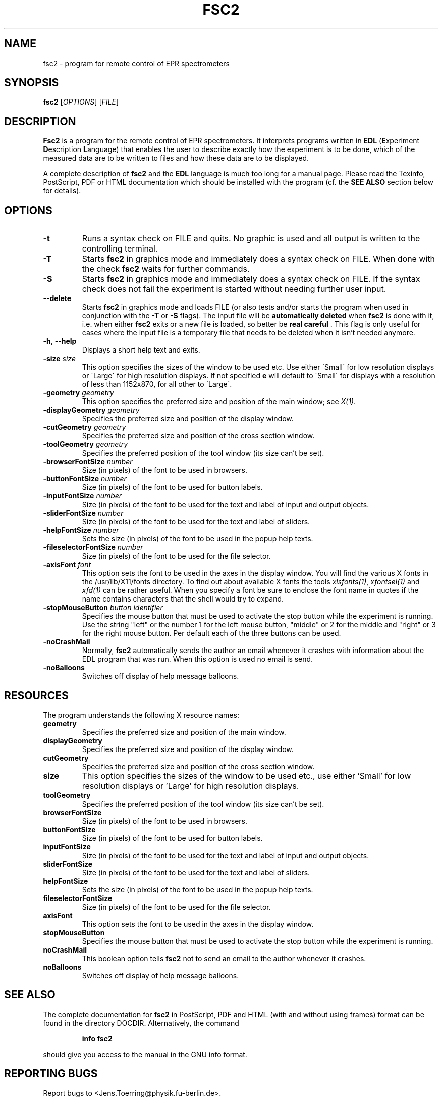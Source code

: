 . $Id$
.TH FSC2 1 "June 2001"
.SH NAME
fsc2 \- program for remote control of EPR spectrometers
.SH SYNOPSIS
.B fsc2
[\fIOPTIONS\fR] [\fIFILE\fR]
.SH DESCRIPTION
.B Fsc2
is a program for the remote control of EPR spectro\%meters. It interprets
programs written in \fBEDL\fR (\fBE\fRxperiment \fBD\fRescription
\fBL\fRanguage) that enables the user to describe exactly how the experiment
is to be done, which of the measured data are to be written to files and how
these data are to be displayed.

A complete description of \fBfsc2\fR and the \fBEDL\fR language is much too
long for a manual page. Please read the Texinfo, PostScript, PDF or HTML
documentation which should be installed with the program (cf. the \fBSEE
ALSO\fR section below for details).
.SH OPTIONS
.TP
\fB\-t\fR
Runs a syntax check on FILE and quits. No graphic is used and all output is
written to the controlling terminal.
.TP
\fB\-T\fR
Starts \fBfsc2\fR in graphics mode and immediately does a syntax check on
FILE.  When done with the check \fBfsc2\fR waits for further commands.
.TP
\fB\-S\fR
Starts \fBfsc2\fR in graphics mode and immediately does a syntax check on
FILE.  If the syntax check does not fail the experiment is started without
needing further user input.
.TP
\fB\--delete\fR
Starts \fBfsc2\fR in graphics mode and loads FILE (or also tests and/or starts
the program when used in conjunction with the \fB\-T\fR or \fB\-S\fR
flags). The input file will be \fBautomatically deleted\fR when \fBfsc2\fR is
done with it, i.e. when either \fBfsc2\fR exits or a new file is loaded, so
better be \fBreal careful\fR . This flag is only useful for cases where the
input file is a temporary file that needs to be deleted when it isn't needed
anymore.
.TP
\fB\-h\fR, \fB\-\-help\fR
Displays a short help text and exits.
.TP
\fB\-size\fR \fIsize\fP
This option specifies the sizes of the window to be used etc. Use either
\'Small\' for low resolution displays or \'Large\' for high resolution
displays.  If not specified \fB\size\fR will default to \'Small\' for
displays with a resolution of less than 1152x870, for all other to \'Large\'.
.TP
\fB\-geometry\fR \fIgeometry\fP
This option specifies the preferred size and position of the main window;
see \fIX(1)\fP.
.TP
\fB\-displayGeometry\fR \fIgeometry\fP
Specifies the preferred size and position of the display window.
.TP
\fB\-cutGeometry\fR \fIgeometry\fP
Specifies the preferred size and position of the cross section window.
.TP
\fB\-toolGeometry\fR \fIgeometry\fP
Specifies the preferred position of the tool window (its size can't be set).
.TP
\fB\-browserFontSize\fR \fInumber\fP
Size (in pixels) of the font to be used in browsers.
.TP
\fB\-buttonFontSize\fR \fInumber\fP
Size (in pixels) of the font to be used for button labels.
.TP
\fB\-inputFontSize\fR \fInumber\fP
Size (in pixels) of the font to be used for the text and label of input
and output objects.
.TP
\fB\-sliderFontSize\fR \fInumber\fP
Size (in pixels) of the font to be used for the text and label of sliders.
.TP
\fB\-helpFontSize\fR \fInumber\fP
Sets the size (in pixels) of the font to be used in the popup help texts.
.TP
\fB\-fileselectorFontSize\fR \fInumber\fP
Size (in pixels) of the font to be used for the file selector.
.TP
\fB\-axisFont\fR \fIfont\fP
This option sets the font to be used in the axes in the display window.  You
will find the various X fonts in the /usr/lib/X11/fonts directory.  To find
out about available X fonts the tools \fIxlsfonts(1)\fP, \fIxfontsel(1)\fP and
\fIxfd(1)\fP can be rather useful. When you specify a font be sure to enclose
the font name in quotes if the name contains characters that the shell would
try to expand.
.TP
\fB\-stopMouseButton\fR \fIbutton identifier\fR
Specifies the mouse button that must be used to activate the stop button while
the experiment is running. Use the string "left" or the number 1 for the left
mouse button, "middle" or 2 for the middle and "right" or 3 for the right
mouse button. Per default each of the three buttons can be used.
.TP
\fB\-noCrashMail\fR
Normally, \fBfsc2\fR automatically sends the author an email whenever it
crashes with information about the EDL program that was run. When this option
is used no email is send.
.TP
\fB\-noBalloons\fR
Switches off display of help message balloons.
.SH RESOURCES
The program understands the following X resource names:
.TP
\fBgeometry\fR
Specifies the preferred size and position of the main window.
.TP
\fBdisplayGeometry\fR
Specifies the preferred size and position of the display window.
.TP
\fBcutGeometry\fR
Specifies the preferred size and position of the cross section window.
.TP
\fBsize\fR
This option specifies the sizes of the window to be used etc., use
either 'Small' for low resolution displays or 'Large' for high resolution
displays.
.TP
\fBtoolGeometry\fR
Specifies the preferred position of the tool window (its size can't be set).
.TP
\fBbrowserFontSize\fR
Size (in pixels) of the font to be used in browsers.
.TP
\fBbuttonFontSize\fR
Size (in pixels) of the font to be used for button labels.
.TP
\fBinputFontSize\fR
Size (in pixels) of the font to be used for the text and label of input
and output objects.
.TP
\fBsliderFontSize\fR
Size (in pixels) of the font to be used for the text and label of sliders.
.TP
\fBhelpFontSize\fR
Sets the size (in pixels) of the font to be used in the popup help texts.
.TP
\fBfileselectorFontSize\fR
Size (in pixels) of the font to be used for the file selector.
.TP
\fBaxisFont\fR
This option sets the font to be used in the axes in the display window.
.TP
\fBstopMouseButton\fR
Specifies the mouse button that must be used to activate the stop button while
the experiment is running.
.TP
\fBnoCrashMail\fR
This boolean option tells \fBfsc2\fR not to send an email to the author
whenever it crashes.
.TP
\fBnoBalloons\fR
Switches off display of help message balloons.
.SH SEE ALSO
The complete documentation for \fPfsc2\fR in PostScript, PDF and HTML
(with and without using frames) format can be found in the directory
DOCDIR. Alternatively, the command
.IP
.B info fsc2
.PP
should give you access to the manual in the GNU info format.
.SH REPORTING BUGS
Report bugs to <Jens.Toerring@physik.fu-berlin.de>.
.SH AUTHORS
Jens Thoms Toerring <Jens.Toerring@physik.fu-berlin.de>
.SH ACKNOWLEDGMENTS
Many thanks to the all people who helped to test the program, staying calm
when again something didn't work as expected, proposed lots of new ideas and
constantly send in bug reports: \fBAxel Weber\fR (J.-W.-Goethe University
Frankfurt/Main), \fBStefan Weber\fR, \fBChris W. M. Kay\fR, \fBGerriet
Eilers\fR, \fBAndreas Kuppig\fR, \fBHeike Moegling\fR, \fBMichael Fuhs\fR,
\fBAnton Savitsky\fR and \fBAlexander Schnegg\fR (Free University Berlin) and
Iwo Gatlik (University Basel). Also thanks to \fBTh. Prisner\fR
(Goethe-University Frankfurt/Main) and \fBK. Moebius\fR (Free University
Berlin) for allowing me to spend lots of time on writing the program.
.SH LICENSE
This program is free software; you can redistribute it and/or modify it under
the terms of the GNU General Public License as published by the Free Software
Foundation; either version 2 of the License, or (at your option) any later
version.

This program is distributed in the hope that it will be useful but WITHOUT ANY
WARRANTY; without even the implied warranty of MERCHANTABILITY or FITNESS FOR
A PARTICULAR PURPOSE. See the GNU General Public License for more details.

You should have received a copy of the GNU General Public License along with
this program; if not, write to the Free Software Foundation, Inc., 675 Mass
Ave, Cambridge, MA 02139, USA.
